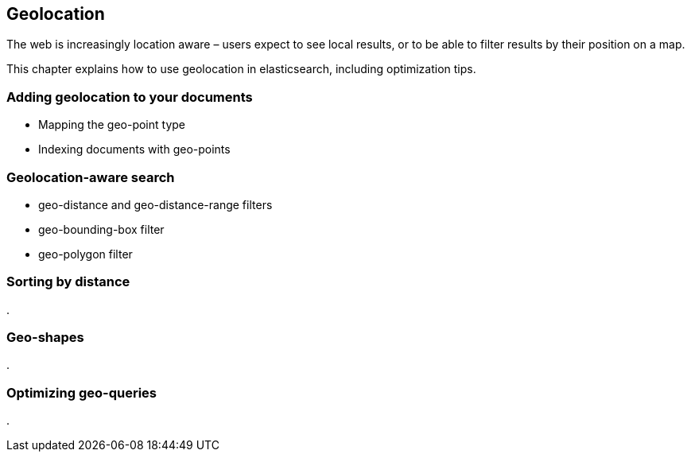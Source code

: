 [[geoloc]]
== Geolocation

The web is increasingly location aware – users expect to see local results, 
or to be able to filter results by their position on a map. 

This chapter explains how to use geolocation in elasticsearch, including
optimization tips.


=== Adding geolocation to your documents
* Mapping the geo-point type
* Indexing documents with geo-points

=== Geolocation-aware search
* geo-distance and geo-distance-range filters
* geo-bounding-box filter
* geo-polygon filter

=== Sorting by distance
.


=== Geo-shapes
.


=== Optimizing geo-queries
.


